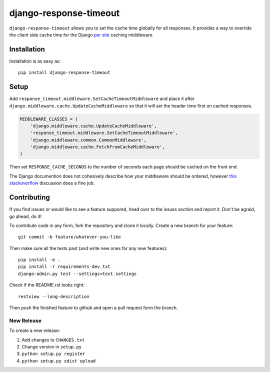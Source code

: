 django-response-timeout
============================

.. image:: https://img.shields.io/pypi/v/django-response-timeout.svg
        :target: https://crate.io/packages/django-response-timeout

.. image:: https://travis-ci.org/saulshanabrook/django-response-timeout.png
    :target: https://travis-ci.org/saulshanabrook/django-response-timeout

``django-response-timeout`` allows you to set the cache time globally for
all responses. It provides a way to override the client side cache time for
the Django `per site`_ caching middleware.

.. _per site: https://docs.djangoproject.com/en/dev/topics/cache/#the-per-site-cache


Installation
------------
Installation is as easy as::

    pip install django-response-timeout


Setup
-----
Add ``response_timeout.middleware.SetCacheTimeoutMiddleware`` and place it
after ``django.middleware.cache.UpdateCacheMiddleware`` so that it will set the
header time first on cached responses.

.. code-block:: python

    MIDDLEWARE_CLASSES = (
        'django.middleware.cache.UpdateCacheMiddleware',
        'response_timeout.middleware.SetCacheTimeoutMiddleware',
        'django.middleware.common.CommonMiddleware',
        'django.middleware.cache.FetchFromCacheMiddleware',
    )

Then set ``RESPONSE_CACHE_SECONDS`` to the number of seconds each page should
be cached on the front end.

The Django documention does not cohesively describe how your middleware
should be ordered, however `this stackoverflow`_ discussion does a fine job.

.. _this stackoverflow: http://stackoverflow.com/questions/4632323/practical-rules-for-django-middleware-ordering#question


Contributing
------------

If you find issues or would like to see a feature suppored, head over to
the `issues section` and report it. Don't be agraid, go ahead, do it!

.. _issues section: https://github.com/saulshanabrook/django-response-timeout/issues

To contribute code in any form, fork the repository and clone it locally.
Create a new branch for your feature::

    git commit -b feature/whatever-you-like

Then make sure all the tests past (and write new ones for any new features)::

    pip install -e .
    pip install -r requirements-dev.txt
    django-admin.py test --settings=test.settings

Check if the README.rst looks right::

    restview --long-description

Then push the finished feature to github and open a pull request form the branch.

New Release
^^^^^^^^^^^
To create a new release:

1. Add changes to ``CHANGES.txt``
2. Change version in ``setup.py``
3. ``python setup.py register``
4. ``python setup.py sdist upload``

